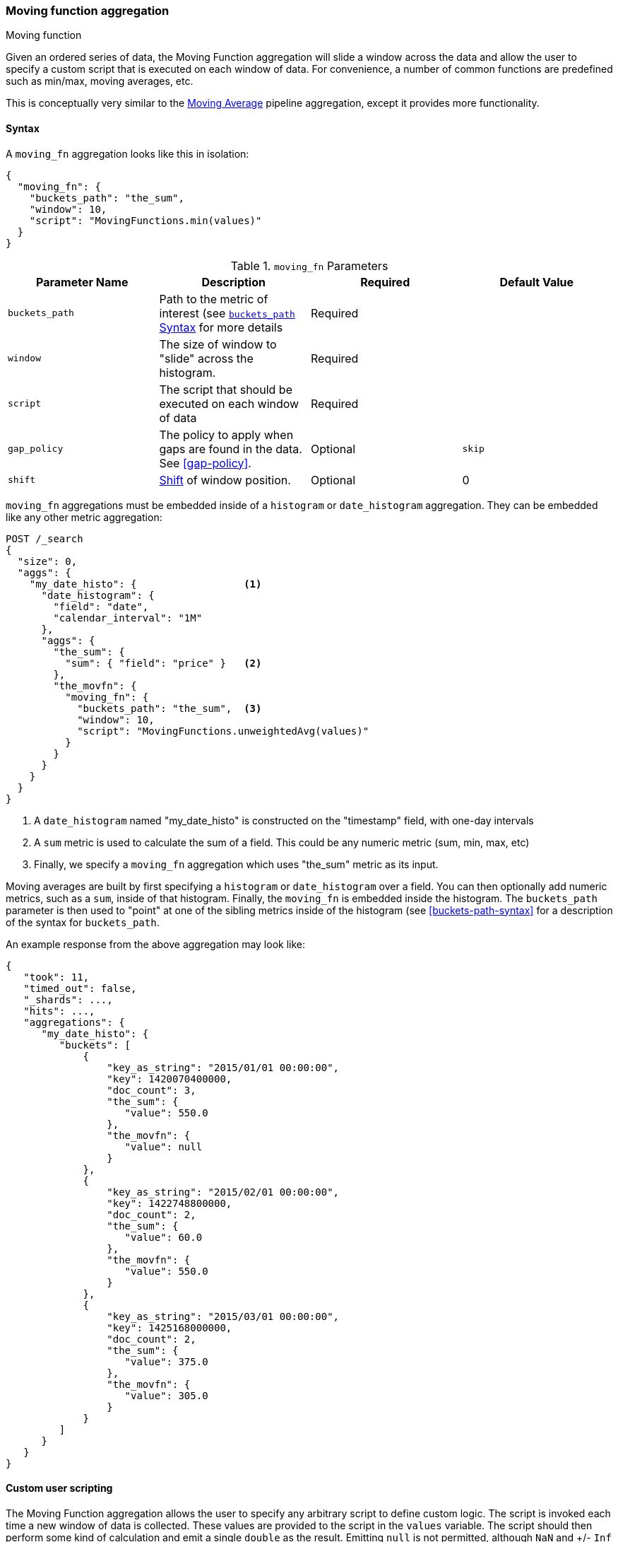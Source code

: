 [[search-aggregations-pipeline-movfn-aggregation]]
=== Moving function aggregation
++++
<titleabbrev>Moving function</titleabbrev>
++++

Given an ordered series of data, the Moving Function aggregation will slide a window across the data and allow the user to specify a custom
script that is executed on each window of data.  For convenience, a number of common functions are predefined such as min/max, moving averages,
etc.

This is conceptually very similar to the <<search-aggregations-pipeline-movavg-aggregation, Moving Average>> pipeline aggregation, except
it provides more functionality.

==== Syntax

A `moving_fn` aggregation looks like this in isolation:

[source,js]
--------------------------------------------------
{
  "moving_fn": {
    "buckets_path": "the_sum",
    "window": 10,
    "script": "MovingFunctions.min(values)"
  }
}
--------------------------------------------------
// NOTCONSOLE

[[moving-fn-params]]
.`moving_fn` Parameters
[options="header"]
|===
|Parameter Name |Description |Required |Default Value
|`buckets_path` |Path to the metric of interest (see <<buckets-path-syntax, `buckets_path` Syntax>> for more details |Required |
|`window` |The size of window to "slide" across the histogram. |Required |
|`script` |The script that should be executed on each window of data |Required |
|`gap_policy` |The policy to apply when gaps are found in the data. See <<gap-policy>>. |Optional |`skip`
|`shift` |<<shift-parameter, Shift>> of window position. |Optional | 0
|===

`moving_fn` aggregations must be embedded inside of a `histogram` or `date_histogram` aggregation.  They can be
embedded like any other metric aggregation:

[source,console]
--------------------------------------------------
POST /_search
{
  "size": 0,
  "aggs": {
    "my_date_histo": {                  <1>
      "date_histogram": {
        "field": "date",
        "calendar_interval": "1M"
      },
      "aggs": {
        "the_sum": {
          "sum": { "field": "price" }   <2>
        },
        "the_movfn": {
          "moving_fn": {
            "buckets_path": "the_sum",  <3>
            "window": 10,
            "script": "MovingFunctions.unweightedAvg(values)"
          }
        }
      }
    }
  }
}
--------------------------------------------------
// TEST[setup:sales]

<1> A `date_histogram` named "my_date_histo" is constructed on the "timestamp" field, with one-day intervals
<2> A `sum` metric is used to calculate the sum of a field.  This could be any numeric metric (sum, min, max, etc)
<3> Finally, we specify a `moving_fn` aggregation which uses "the_sum" metric as its input.

Moving averages are built by first specifying a `histogram` or `date_histogram` over a field.  You can then optionally
add numeric metrics, such as a `sum`, inside of that histogram.  Finally, the `moving_fn` is embedded inside the histogram.
The `buckets_path` parameter is then used to "point" at one of the sibling metrics inside of the histogram (see
<<buckets-path-syntax>> for a description of the syntax for `buckets_path`.

An example response from the above aggregation may look like:

[source,console-result]
--------------------------------------------------
{
   "took": 11,
   "timed_out": false,
   "_shards": ...,
   "hits": ...,
   "aggregations": {
      "my_date_histo": {
         "buckets": [
             {
                 "key_as_string": "2015/01/01 00:00:00",
                 "key": 1420070400000,
                 "doc_count": 3,
                 "the_sum": {
                    "value": 550.0
                 },
                 "the_movfn": {
                    "value": null
                 }
             },
             {
                 "key_as_string": "2015/02/01 00:00:00",
                 "key": 1422748800000,
                 "doc_count": 2,
                 "the_sum": {
                    "value": 60.0
                 },
                 "the_movfn": {
                    "value": 550.0
                 }
             },
             {
                 "key_as_string": "2015/03/01 00:00:00",
                 "key": 1425168000000,
                 "doc_count": 2,
                 "the_sum": {
                    "value": 375.0
                 },
                 "the_movfn": {
                    "value": 305.0
                 }
             }
         ]
      }
   }
}
--------------------------------------------------
// TESTRESPONSE[s/"took": 11/"took": $body.took/]
// TESTRESPONSE[s/"_shards": \.\.\./"_shards": $body._shards/]
// TESTRESPONSE[s/"hits": \.\.\./"hits": $body.hits/]


==== Custom user scripting

The Moving Function aggregation allows the user to specify any arbitrary script to define custom logic.  The script is invoked each time a
new window of data is collected.  These values are provided to the script in the `values` variable.  The script should then perform some
kind of calculation and emit a single `double` as the result.  Emitting `null` is not permitted, although `NaN` and +/- `Inf` are allowed.

For example, this script will simply return the first value from the window, or `NaN` if no values are available:

[source,console]
--------------------------------------------------
POST /_search
{
  "size": 0,
  "aggs": {
    "my_date_histo": {
      "date_histogram": {
        "field": "date",
        "calendar_interval": "1M"
      },
      "aggs": {
        "the_sum": {
          "sum": { "field": "price" }
        },
        "the_movavg": {
          "moving_fn": {
            "buckets_path": "the_sum",
            "window": 10,
            "script": "return values.length > 0 ? values[0] : Double.NaN"
          }
        }
      }
    }
  }
}
--------------------------------------------------
// TEST[setup:sales]

[[shift-parameter]]
==== shift parameter

By default (with `shift = 0`), the window that is offered for calculation is the last `n` values excluding the current bucket.
Increasing `shift` by 1 moves starting window position by `1` to the right.

- To include current bucket to the window, use `shift = 1`.
- For center alignment (`n / 2` values before and after the current bucket), use `shift = window / 2`.
- For right alignment (`n` values after the current bucket), use `shift = window`.

If either of window edges moves outside the borders of data series, the window shrinks to include available values only.

==== Pre-built Functions

For convenience, a number of functions have been prebuilt and are available inside the `moving_fn` script context:

- `max()`
- `min()`
- `sum()`
- `stdDev()`
- `unweightedAvg()`
- `linearWeightedAvg()`
- `ewma()`
- `holt()`
- `holtWinters()`

The functions are available from the `MovingFunctions` namespace.  E.g. `MovingFunctions.max()`

===== max Function

This function accepts a collection of doubles and returns the maximum value in that window. `null` and `NaN` values are ignored; the maximum
is only calculated over the real values. If the window is empty, or all values are `null`/`NaN`, `NaN` is returned as the result.

[[max-params]]
.`max(double[] values)` Parameters
[options="header"]
|===
|Parameter Name |Description
|`values` |The window of values to find the maximum
|===

[source,console]
--------------------------------------------------
POST /_search
{
  "size": 0,
  "aggs": {
    "my_date_histo": {
      "date_histogram": {
        "field": "date",
        "calendar_interval": "1M"
      },
      "aggs": {
        "the_sum": {
          "sum": { "field": "price" }
        },
        "the_moving_max": {
          "moving_fn": {
            "buckets_path": "the_sum",
            "window": 10,
            "script": "MovingFunctions.max(values)"
          }
        }
      }
    }
  }
}
--------------------------------------------------
// TEST[setup:sales]

===== min Function

This function accepts a collection of doubles and returns the minimum value in that window.  `null` and `NaN` values are ignored; the minimum
is only calculated over the real values. If the window is empty, or all values are `null`/`NaN`, `NaN` is returned as the result.

[[min-params]]
.`min(double[] values)` Parameters
[options="header"]
|===
|Parameter Name |Description
|`values` |The window of values to find the minimum
|===

[source,console]
--------------------------------------------------
POST /_search
{
  "size": 0,
  "aggs": {
    "my_date_histo": {
      "date_histogram": {
        "field": "date",
        "calendar_interval": "1M"
      },
      "aggs": {
        "the_sum": {
          "sum": { "field": "price" }
        },
        "the_moving_min": {
          "moving_fn": {
            "buckets_path": "the_sum",
            "window": 10,
            "script": "MovingFunctions.min(values)"
          }
        }
      }
    }
  }
}
--------------------------------------------------
// TEST[setup:sales]

===== sum Function

This function accepts a collection of doubles and returns the sum of the values in that window.  `null` and `NaN` values are ignored;
the sum is only calculated over the real values.  If the window is empty, or all values are `null`/`NaN`, `0.0` is returned as the result.

[[sum-params]]
.`sum(double[] values)` Parameters
[options="header"]
|===
|Parameter Name |Description
|`values` |The window of values to find the sum of
|===

[source,console]
--------------------------------------------------
POST /_search
{
  "size": 0,
  "aggs": {
    "my_date_histo": {
      "date_histogram": {
        "field": "date",
        "calendar_interval": "1M"
      },
      "aggs": {
        "the_sum": {
          "sum": { "field": "price" }
        },
        "the_moving_sum": {
          "moving_fn": {
            "buckets_path": "the_sum",
            "window": 10,
            "script": "MovingFunctions.sum(values)"
          }
        }
      }
    }
  }
}
--------------------------------------------------
// TEST[setup:sales]

===== stdDev Function

This function accepts a collection of doubles and average, then returns the standard deviation of the values in that window.
`null` and `NaN` values are ignored; the sum is only calculated over the real values.  If the window is empty, or all values are
`null`/`NaN`, `0.0` is returned as the result.

[[stddev-params]]
.`stdDev(double[] values)` Parameters
[options="header"]
|===
|Parameter Name |Description
|`values` |The window of values to find the standard deviation of
|`avg` |The average of the window
|===

[source,console]
--------------------------------------------------
POST /_search
{
  "size": 0,
  "aggs": {
    "my_date_histo": {
      "date_histogram": {
        "field": "date",
        "calendar_interval": "1M"
      },
      "aggs": {
        "the_sum": {
          "sum": { "field": "price" }
        },
        "the_moving_sum": {
          "moving_fn": {
            "buckets_path": "the_sum",
            "window": 10,
            "script": "MovingFunctions.stdDev(values, MovingFunctions.unweightedAvg(values))"
          }
        }
      }
    }
  }
}
--------------------------------------------------
// TEST[setup:sales]

The `avg` parameter must be provided to the standard deviation function because different styles of averages can be computed on the window
(simple, linearly weighted, etc).  The various moving averages that are detailed below can be used to calculate the average for the
standard deviation function.

===== unweightedAvg Function

The `unweightedAvg` function calculates the sum of all values in the window, then divides by the size of the window.  It is effectively
a simple arithmetic mean of the window.  The simple moving average does not perform any time-dependent weighting, which means
the values from a `simple` moving average tend to "lag" behind the real data.

`null` and `NaN` values are ignored; the average is only calculated over the real values. If the window is empty, or all values are
`null`/`NaN`, `NaN` is returned as the result.  This means that the count used in the average calculation is count of non-`null`,non-`NaN`
values.

[[unweightedavg-params]]
.`unweightedAvg(double[] values)` Parameters
[options="header"]
|===
|Parameter Name |Description
|`values` |The window of values to find the sum of
|===

[source,console]
--------------------------------------------------
POST /_search
{
  "size": 0,
  "aggs": {
    "my_date_histo": {
      "date_histogram": {
        "field": "date",
        "calendar_interval": "1M"
      },
      "aggs": {
        "the_sum": {
          "sum": { "field": "price" }
        },
        "the_movavg": {
          "moving_fn": {
            "buckets_path": "the_sum",
            "window": 10,
            "script": "MovingFunctions.unweightedAvg(values)"
          }
        }
      }
    }
  }
}
--------------------------------------------------
// TEST[setup:sales]

==== linearWeightedAvg Function

The `linearWeightedAvg` function assigns a linear weighting to points in the series, such that "older" datapoints (e.g. those at
the beginning of the window) contribute a linearly less amount to the total average.  The linear weighting helps reduce
the "lag" behind the data's mean, since older points have less influence.

If the window is empty, or all values are `null`/`NaN`, `NaN` is returned as the result.

[[linearweightedavg-params]]
.`linearWeightedAvg(double[] values)` Parameters
[options="header"]
|===
|Parameter Name |Description
|`values` |The window of values to find the sum of
|===

[source,console]
--------------------------------------------------
POST /_search
{
  "size": 0,
  "aggs": {
    "my_date_histo": {
      "date_histogram": {
        "field": "date",
        "calendar_interval": "1M"
      },
      "aggs": {
        "the_sum": {
          "sum": { "field": "price" }
        },
        "the_movavg": {
          "moving_fn": {
            "buckets_path": "the_sum",
            "window": 10,
            "script": "MovingFunctions.linearWeightedAvg(values)"
          }
        }
      }
    }
  }
}
--------------------------------------------------
// TEST[setup:sales]

==== ewma Function

The `ewma` function (aka "single-exponential") is similar to the `linearMovAvg` function,
except older data-points become exponentially less important,
rather than linearly less important.  The speed at which the importance decays can be controlled with an `alpha`
setting.  Small values make the weight decay slowly, which provides greater smoothing and takes into account a larger
portion of the window.  Larger values make the weight decay quickly, which reduces the impact of older values on the
moving average.  This tends to make the moving average track the data more closely but with less smoothing.

`null` and `NaN` values are ignored; the average is only calculated over the real values. If the window is empty, or all values are
`null`/`NaN`, `NaN` is returned as the result.  This means that the count used in the average calculation is count of non-`null`,non-`NaN`
values.

[[ewma-params]]
.`ewma(double[] values, double alpha)` Parameters
[options="header"]
|===
|Parameter Name |Description
|`values` |The window of values to find the sum of
|`alpha` |Exponential decay
|===

[source,console]
--------------------------------------------------
POST /_search
{
  "size": 0,
  "aggs": {
    "my_date_histo": {
      "date_histogram": {
        "field": "date",
        "calendar_interval": "1M"
      },
      "aggs": {
        "the_sum": {
          "sum": { "field": "price" }
        },
        "the_movavg": {
          "moving_fn": {
            "buckets_path": "the_sum",
            "window": 10,
            "script": "MovingFunctions.ewma(values, 0.3)"
          }
        }
      }
    }
  }
}
--------------------------------------------------
// TEST[setup:sales]


==== holt Function

The `holt` function (aka "double exponential") incorporates a second exponential term which
tracks the data's trend.  Single exponential does not perform well when the data has an underlying linear trend.  The
double exponential model calculates two values internally: a "level" and a "trend".

The level calculation is similar to `ewma`, and is an exponentially weighted view of the data.  The difference is
that the previously smoothed value is used instead of the raw value, which allows it to stay close to the original series.
The trend calculation looks at the difference between the current and last value (e.g. the slope, or trend, of the
smoothed data).  The trend value is also exponentially weighted.

Values are produced by multiplying the level and trend components.

`null` and `NaN` values are ignored; the average is only calculated over the real values. If the window is empty, or all values are
`null`/`NaN`, `NaN` is returned as the result.  This means that the count used in the average calculation is count of non-`null`,non-`NaN`
values.

[[holt-params]]
.`holt(double[] values, double alpha)` Parameters
[options="header"]
|===
|Parameter Name |Description
|`values` |The window of values to find the sum of
|`alpha` |Level decay value
|`beta` |Trend decay value
|===

[source,console]
--------------------------------------------------
POST /_search
{
  "size": 0,
  "aggs": {
    "my_date_histo": {
      "date_histogram": {
        "field": "date",
        "calendar_interval": "1M"
      },
      "aggs": {
        "the_sum": {
          "sum": { "field": "price" }
        },
        "the_movavg": {
          "moving_fn": {
            "buckets_path": "the_sum",
            "window": 10,
            "script": "MovingFunctions.holt(values, 0.3, 0.1)"
          }
        }
      }
    }
  }
}
--------------------------------------------------
// TEST[setup:sales]

In practice, the `alpha` value behaves very similarly in `holtMovAvg` as `ewmaMovAvg`: small values produce more smoothing
and more lag, while larger values produce closer tracking and less lag.  The value of `beta` is often difficult
to see.  Small values emphasize long-term trends (such as a constant linear trend in the whole series), while larger
values emphasize short-term trends.

==== holtWinters Function

The `holtWinters` function (aka "triple exponential") incorporates a third exponential term which
tracks the seasonal aspect of your data.  This aggregation therefore smooths based on three components: "level", "trend"
and "seasonality".

The level and trend calculation is identical to `holt` The seasonal calculation looks at the difference between
the current point, and the point one period earlier.

Holt-Winters requires a little more handholding than the other moving averages.  You need to specify the "periodicity"
of your data: e.g. if your data has cyclic trends every 7 days, you would set `period = 7`.  Similarly if there was
a monthly trend, you would set it to `30`.  There is currently no periodicity detection, although that is planned
for future enhancements.

`null` and `NaN` values are ignored; the average is only calculated over the real values. If the window is empty, or all values are
`null`/`NaN`, `NaN` is returned as the result.  This means that the count used in the average calculation is count of non-`null`,non-`NaN`
values.

[[holtwinters-params]]
.`holtWinters(double[] values, double alpha)` Parameters
[options="header"]
|===
|Parameter Name |Description
|`values` |The window of values to find the sum of
|`alpha` |Level decay value
|`beta` |Trend decay value
|`gamma` |Seasonality decay value
|`period` |The periodicity of the data
|`multiplicative` |True if you wish to use multiplicative holt-winters, false to use additive
|===

[source,console]
--------------------------------------------------
POST /_search
{
  "size": 0,
  "aggs": {
    "my_date_histo": {
      "date_histogram": {
        "field": "date",
        "calendar_interval": "1M"
      },
      "aggs": {
        "the_sum": {
          "sum": { "field": "price" }
        },
        "the_movavg": {
          "moving_fn": {
            "buckets_path": "the_sum",
            "window": 10,
            "script": "if (values.length > 5*2) {MovingFunctions.holtWinters(values, 0.3, 0.1, 0.1, 5, false)}"
          }
        }
      }
    }
  }
}
--------------------------------------------------
// TEST[setup:sales]

[WARNING]
======
Multiplicative Holt-Winters works by dividing each data point by the seasonal value.  This is problematic if any of
your data is zero, or if there are gaps in the data (since this results in a divid-by-zero).  To combat this, the
`mult` Holt-Winters pads all values by a very small amount (1*10^-10^) so that all values are non-zero.  This affects
the result, but only minimally.  If your data is non-zero, or you prefer to see `NaN` when zero's are encountered,
you can disable this behavior with `pad: false`
======

===== "Cold Start"

Unfortunately, due to the nature of Holt-Winters, it requires two periods of data to "bootstrap" the algorithm.  This
means that your `window` must always be *at least* twice the size of your period.  An exception will be thrown if it
isn't.  It also means that Holt-Winters will not emit a value for the first `2 * period` buckets; the current algorithm
does not backcast.

You'll notice in the above example we have an `if ()` statement checking the size of values.  This is checking to make sure
we have two periods worth of data (`5 * 2`, where 5 is the period specified in the `holtWintersMovAvg` function) before calling
the holt-winters function.

